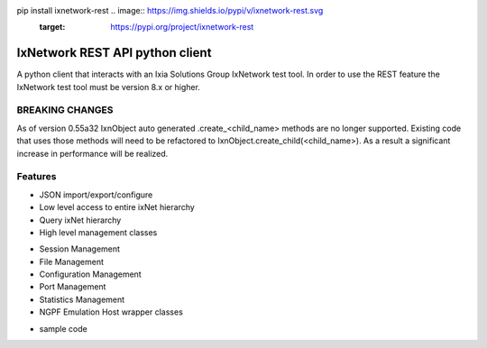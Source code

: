 .. image:: https://travis-ci.org/ajbalogh/ixnetwork_client_python.svg?branch=master
    :target: https://travis-ci.org/ajbalogh/ixnetwork_client_python

pip install ixnetwork-rest .. image:: https://img.shields.io/pypi/v/ixnetwork-rest.svg
    :target: https://pypi.org/project/ixnetwork-rest

.. image:: https://img.shields.io/pypi/pyversions/ixnetwork-rest.svg
    :target: https://pypi.org/project/ixnetwork-rest

.. image:: https://img.shields.io/badge/license-MIT-green.svg
    :target: https://en.wikipedia.org/wiki/MIT_License

IxNetwork REST API python client
================================
A python client that interacts with an Ixia Solutions Group IxNetwork test tool.
In order to use the REST feature the IxNetwork test tool must be version 8.x or higher.

BREAKING CHANGES
--------
As of version 0.55a32 IxnObject auto generated .create_<child_name> methods are no longer supported.
Existing code that uses those methods will need to be refactored to IxnObject.create_child(<child_name>).
As a result a significant increase in performance will be realized.

Features
--------
* JSON import/export/configure
* Low level access to entire ixNet hierarchy
* Query ixNet hierarchy
* High level management classes
+ Session Management
+ File Management
+ Configuration Management
+ Port Management
+ Statistics Management
+ NGPF Emulation Host wrapper classes
* sample code






